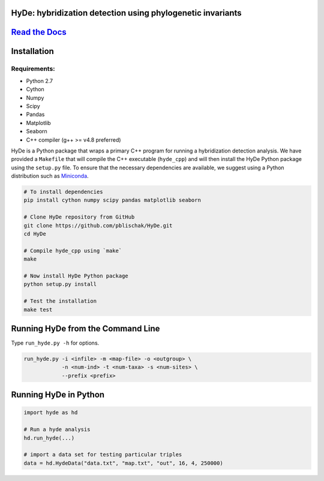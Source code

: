 |Build Status| |Documentation|

HyDe: hybridization detection using phylogenetic invariants
-----------------------------------------------------------

`Read the Docs <http://hybridization-detection.rtfd.io/>`__
-----------------------------------------------------------

Installation
------------

Requirements:
~~~~~~~~~~~~~

-  Python 2.7
-  Cython
-  Numpy
-  Scipy
-  Pandas
-  Matplotlib
-  Seaborn
-  C++ compiler (g++ >= v4.8 preferred)

HyDe is a Python package that wraps a primary C++ program for running a
hybridization detection analysis. We have provided a ``Makefile`` that
will compile the C++ executable (``hyde_cpp``) and will then install the
HyDe Python package using the ``setup.py`` file. To ensure that the necessary
dependencies are available, we suggest using a Python distribution such
as `Miniconda <https://conda.io/miniconda.html>`__.

.. code:: bash

    # To install dependencies
    pip install cython numpy scipy pandas matplotlib seaborn

    # Clone HyDe repository from GitHub
    git clone https://github.com/pblischak/HyDe.git
    cd HyDe

    # Compile hyde_cpp using `make`
    make

    # Now install HyDe Python package
    python setup.py install

    # Test the installation
    make test

Running HyDe from the Command Line
----------------------------------

Type ``run_hyde.py -h`` for options.

.. code:: bash

    run_hyde.py -i <infile> -m <map-file> -o <outgroup> \
                -n <num-ind> -t <num-taxa> -s <num-sites> \
                --prefix <prefix>

Running HyDe in Python
----------------------

.. code:: py

    import hyde as hd

    # Run a hyde analysis
    hd.run_hyde(...)

    # import a data set for testing particular triples
    data = hd.HydeData("data.txt", "map.txt", "out", 16, 4, 250000)

.. |Build Status| image:: https://travis-ci.org/pblischak/HyDe.svg?branch=master
   :target: https://travis-ci.org/pblischak/HyDe

.. |Documentation| image:: https://readthedocs.org/projects/hybridization-detection/badge/?version=latest
   :target: http://hybridization-detection.readthedocs.io/en/latest/?badge=latest


